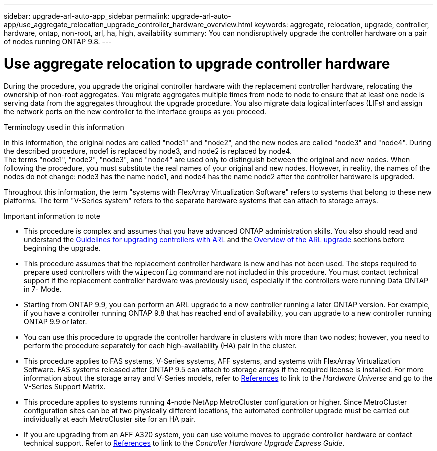 ---
sidebar: upgrade-arl-auto-app_sidebar
permalink: upgrade-arl-auto-app/use_aggregate_relocation_upgrade_controller_hardware_overview.html
keywords: aggregate, relocation, upgrade, controller, hardware, ontap, non-root, arl, ha, high, availability
summary: You can nondisruptively upgrade the controller hardware on a pair of nodes running ONTAP 9.8.
---

= Use aggregate relocation to upgrade controller hardware
:hardbreaks:
:nofooter:
:icons: font
:linkattrs:
:imagesdir: ./media/

//
// This file was created with NDAC Version 2.0 (August 17, 2020)
//
// 2020-12-02 14:33:53.624503
//

[.lead]
During the procedure, you upgrade the original controller hardware with the replacement controller hardware, relocating the ownership of non-root aggregates. You migrate aggregates multiple times from node to node to ensure that at least one node is serving data from the aggregates throughout the upgrade procedure. You also migrate data logical interfaces (LIFs) and assign the network ports on the new controller to the interface groups as you proceed.

.Terminology used in this information

In this information, the original nodes are called "node1" and "node2", and the new nodes are called "node3" and "node4". During the described procedure, node1 is replaced by node3, and node2 is replaced by node4.
The terms "node1", "node2", "node3", and "node4" are used only to distinguish between the original and new nodes. When following the procedure, you must substitute the real names of your original and new nodes. However, in reality, the names of the nodes do not change: node3 has the name node1, and node4 has the name node2 after the controller hardware is upgraded.

Throughout this information, the term "systems with FlexArray Virtualization Software" refers to systems that belong to these new platforms. The term "V-Series system" refers to the separate hardware systems that can attach to storage arrays.

.Important information to note

* This procedure is complex and assumes that you have advanced ONTAP administration skills. You also should read and understand the link:guidelines_for_upgrading_controllers_with_arl.html[Guidelines for upgrading controllers with ARL] and the  link:overview_of_the_arl_upgrade.html[Overview of the ARL upgrade] sections before beginning the upgrade.
* This procedure assumes that the replacement controller hardware is new and has not been used. The steps required to prepare used controllers with the `wipeconfig` command are not included in this procedure. You must contact technical support if the replacement controller hardware was previously used, especially if the controllers were running Data ONTAP in 7- Mode.
* Starting from ONTAP 9.9, you can perform an ARL upgrade to a new controller running a later ONTAP version. For example, if you have a controller running ONTAP 9.8 that has reached end of availability, you can upgrade to a new controller running ONTAP 9.9 or later.
* You can use this procedure to upgrade the controller hardware in clusters with more than two nodes; however, you need to perform the procedure separately for each high-availability (HA) pair in the cluster.
* This procedure applies to FAS systems, V-Series systems, AFF systems, and systems with FlexArray Virtualization Software. FAS systems released after ONTAP 9.5 can attach to storage arrays if the required license is installed. For more information about the storage array and V-Series models, refer to link:other_references.html[References] to link to the _Hardware Universe_ and go to the V-Series Support Matrix.
* This procedure applies to systems running 4-node NetApp MetroCluster configuration or higher. Since MetroCluster configuration sites can be at two physically different locations, the automated controller upgrade must be carried out individually at each MetroCluster site for an HA pair.
* If you are upgrading from an AFF A320 system, you can use volume moves to upgrade controller hardware or contact technical support. Refer to link:other_references.html[References] to link to the _Controller Hardware Upgrade Express Guide_.

// 2021-15-04 Burt 1280904
